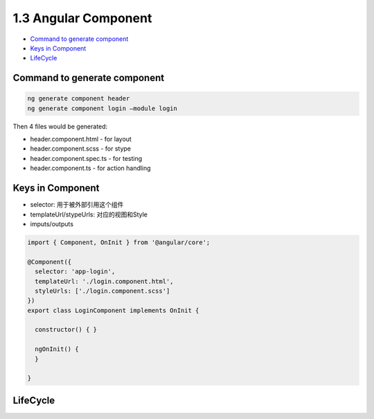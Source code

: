 1.3 Angular Component
==============================

* `Command to generate component`_
* `Keys in Component`_
* `LifeCycle`_


Command to generate component
---------------------------------

.. code-block:: bash
  
  ng generate component header
  ng generate component login –module login


Then 4 files would be generated: 

* header.component.html - for layout
* header.component.scss - for stype
* header.component.spec.ts - for testing
* header.component.ts - for action handling


Keys in Component
----------------------

* selector: 用于被外部引用这个组件
* templateUrl/stypeUrls: 对应的视图和Style
* imputs/outputs

.. code-block:: typescript
  
  import { Component, OnInit } from '@angular/core';

  @Component({
    selector: 'app-login',
    templateUrl: './login.component.html',
    styleUrls: ['./login.component.scss']
  })
  export class LoginComponent implements OnInit {

    constructor() { }

    ngOnInit() {
    }
  
  }


LifeCycle
-------------------

.. image:: ../../../images/lifecycle-component.png
  :width: 550px


.. index:: Angular
